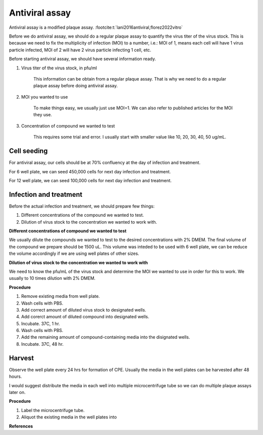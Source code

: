 Antiviral assay
===============

Antiviral assay is a modified plaque assay. :footcite:t:`lani2016antiviral,florez2022vitro`

Before we do antiviral assay, we should do a regular plaque assay to quantify the virus titer of the virus stock. This is because we need to fix the multiplicity of infection (MOI) to a number, i.e.: MOI of 1, means each cell will have 1 virus particle infected, MOI of 2 will have 2 virus particle infecting 1 cell, etc. 

Before starting antiviral assay, we should have several information ready.

#. Virus titer of the virus stock, in pfu/ml

    This information can be obtain from a regular plaque assay. That is why we need to do a regular plaque assay before doing antiviral assay. 

#. MOI you wanted to use

    To make things easy, we usually just use MOI=1. We can also refer to published articles for the MOI they use. 

#. Concentration of compound we wanted to test

    This requires some trial and error. I usually start with smaller value like 10, 20, 30, 40, 50 ug/mL. 


Cell seeding
------------

For antiviral assay, our cells should be at 70% confluency at the day of infection and treatment. 

For 6 well plate, we can seed 450,000 cells for next day infection and treatment. 

For 12 well plate, we can seed 100,000 cells for next day infection and treatment. 


Infection and treatment
-----------------------

Before the actual infection and treatment, we should prepare few things: 

#. Different concentrations of the compound we wanted to test. 
#. Dilution of virus stock to the concentration we wanted to work with. 

**Different concentrations of compound we wanted to test**

We usually dilute the compounds we wanted to test to the desired concentrations with 2% DMEM. The final volume of the compound we prepare should be 1500 uL. This volume was inteded to be used with 6 well plate, we can be reduce the volume accordingly if we are using well plates of other sizes.   

**Dilution of virus stock to the concentration we wanted to work with**

We need to know the pfu/mL of the virus stock and determine the MOI we wanted to use in order for this to work. We usually to 10 times dilution with 2% DMEM. 

**Procedure**

#. Remove existing media from well plate. 
#. Wash cells with PBS. 
#. Add correct amount of diluted virus stock to designated wells. 
#. Add corerct amount of diluted compound into designated wells.
#. Incubate. 37C, 1 hr. 
#. Wash cells with PBS. 
#. Add the remaining amount of compound-containing media into the disignated wells. 
#. Incubate. 37C, 48 hr. 

Harvest
-------

Observe the well plate every 24 hrs for formation of CPE. Usually the media in the well plates can be harvested after 48 hours. 

I would suggest distribute the media in each well into multiple microcentrifuge tube so we can do multiple plaque assays later on. 

**Procedure**

#. Label the microcentrifuge tube. 
#. Aliquot the existing media in the well plates into 

**References**

.. footbibliography:: 